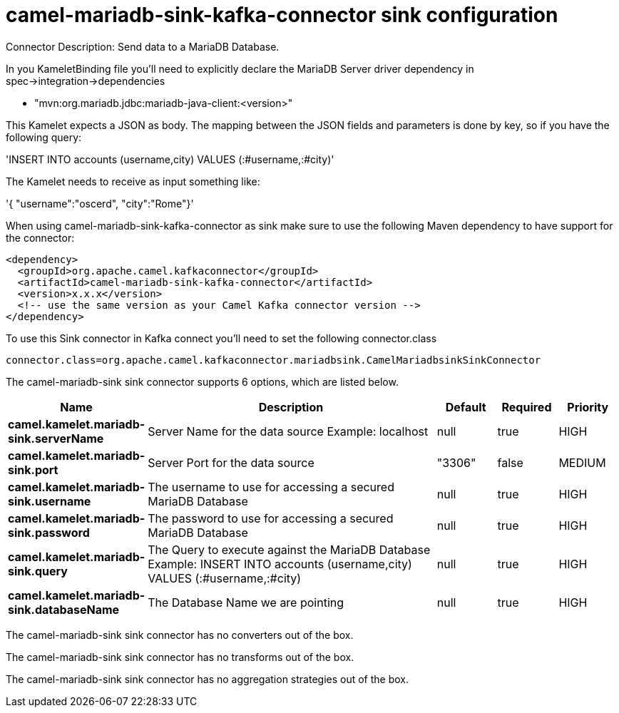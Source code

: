 // kafka-connector options: START
[[camel-mariadb-sink-kafka-connector-sink]]
= camel-mariadb-sink-kafka-connector sink configuration

Connector Description: Send data to a MariaDB Database.

In you KameletBinding file you'll need to explicitly declare the MariaDB Server driver dependency in spec->integration->dependencies

- "mvn:org.mariadb.jdbc:mariadb-java-client:<version>"

This Kamelet expects a JSON as body. The mapping between the JSON fields and parameters is done by key, so if you have the following query:

'INSERT INTO accounts (username,city) VALUES (:#username,:#city)'

The Kamelet needs to receive as input something like:

'{ "username":"oscerd", "city":"Rome"}'

When using camel-mariadb-sink-kafka-connector as sink make sure to use the following Maven dependency to have support for the connector:

[source,xml]
----
<dependency>
  <groupId>org.apache.camel.kafkaconnector</groupId>
  <artifactId>camel-mariadb-sink-kafka-connector</artifactId>
  <version>x.x.x</version>
  <!-- use the same version as your Camel Kafka connector version -->
</dependency>
----

To use this Sink connector in Kafka connect you'll need to set the following connector.class

[source,java]
----
connector.class=org.apache.camel.kafkaconnector.mariadbsink.CamelMariadbsinkSinkConnector
----


The camel-mariadb-sink sink connector supports 6 options, which are listed below.



[width="100%",cols="2,5,^1,1,1",options="header"]
|===
| Name | Description | Default | Required | Priority
| *camel.kamelet.mariadb-sink.serverName* | Server Name for the data source Example: localhost | null | true | HIGH
| *camel.kamelet.mariadb-sink.port* | Server Port for the data source | "3306" | false | MEDIUM
| *camel.kamelet.mariadb-sink.username* | The username to use for accessing a secured MariaDB Database | null | true | HIGH
| *camel.kamelet.mariadb-sink.password* | The password to use for accessing a secured MariaDB Database | null | true | HIGH
| *camel.kamelet.mariadb-sink.query* | The Query to execute against the MariaDB Database Example: INSERT INTO accounts (username,city) VALUES (:#username,:#city) | null | true | HIGH
| *camel.kamelet.mariadb-sink.databaseName* | The Database Name we are pointing | null | true | HIGH
|===



The camel-mariadb-sink sink connector has no converters out of the box.





The camel-mariadb-sink sink connector has no transforms out of the box.





The camel-mariadb-sink sink connector has no aggregation strategies out of the box.




// kafka-connector options: END

